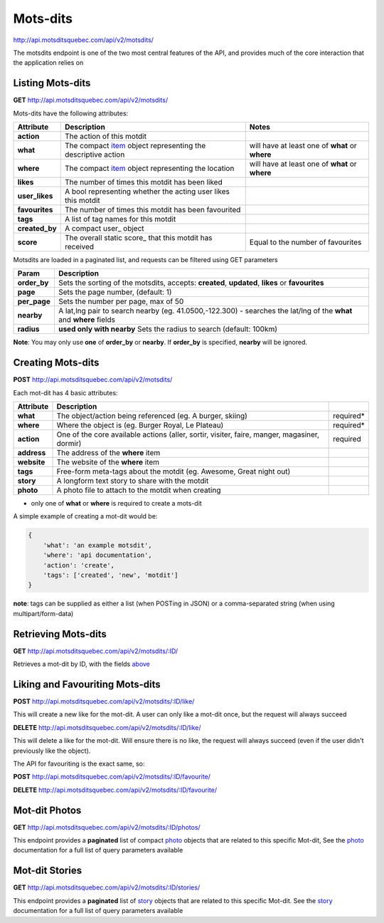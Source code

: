 Mots-dits
=========

http://api.motsditsquebec.com/api/v2/motsdits/

The motsdits endpoint is one of the two most central features of the API, and provides much of the core interaction that the application relies on


Listing Mots-dits
-----------------

**GET** http://api.motsditsquebec.com/api/v2/motsdits/

Mots-dits have the following attributes:

+----------------+---------------------------------------------------------------+-------------------------------------------------+
|   Attribute    |                          Description                          |                      Notes                      |
+================+===============================================================+=================================================+
| **action**     | The action of this motdit                                     |                                                 |
+----------------+---------------------------------------------------------------+-------------------------------------------------+
| **what**       | The compact item_ object representing the descriptive action  | will have at least one of **what** or **where** |
+----------------+---------------------------------------------------------------+-------------------------------------------------+
| **where**      | The compact item_ object representing the location            | will have at least one of **what** or **where** |
+----------------+---------------------------------------------------------------+-------------------------------------------------+
| **likes**      | The number of times this motdit has been liked                |                                                 |
+----------------+---------------------------------------------------------------+-------------------------------------------------+
| **user_likes** | A bool representing whether the acting user likes this motdit |                                                 |
+----------------+---------------------------------------------------------------+-------------------------------------------------+
| **favourites** | The number of times this motdit has been favourited           |                                                 |
+----------------+---------------------------------------------------------------+-------------------------------------------------+
| **tags**       | A list of tag names for this motdit                           |                                                 |
+----------------+---------------------------------------------------------------+-------------------------------------------------+
| **created_by** | A compact user_ object                                        |                                                 |
+----------------+---------------------------------------------------------------+-------------------------------------------------+
| **score**      | The overall static score_ that this motdit has received       | Equal to the number of favourites               |
+----------------+---------------------------------------------------------------+-------------------------------------------------+

Motsdits are loaded in a paginated list, and requests can be filtered using GET parameters

+--------------+---------------------------------------------------------------------------------------------------------------------+
|    Param     |                                                     Description                                                     |
+==============+=====================================================================================================================+
| **order_by** | Sets the sorting of the motsdits, accepts: **created**, **updated**, **likes** or **favourites**                    |
+--------------+---------------------------------------------------------------------------------------------------------------------+
| **page**     | Sets the page number, (default: 1)                                                                                  |
+--------------+---------------------------------------------------------------------------------------------------------------------+
| **per_page** | Sets the number per page, max of 50                                                                                 |
+--------------+---------------------------------------------------------------------------------------------------------------------+
| **nearby**   | A lat,lng pair to search nearby  (eg. 41.0500,-122.300) - searches the lat/lng of the **what** and **where** fields |
+--------------+---------------------------------------------------------------------------------------------------------------------+
| **radius**   | **used only with nearby** Sets the radius to search (default: 100km)                                                |
+--------------+---------------------------------------------------------------------------------------------------------------------+

**Note**: You may only use **one** of **order_by** or **nearby**. If **order_by** is specified, **nearby** will be ignored.

Creating Mots-dits
------------------

**POST** http://api.motsditsquebec.com/api/v2/motsdits/

Each mot-dit has 4 basic attributes:

+-------------+----------------------------------------------------------------------------------------------+-----------+
|  Attribute  |                                         Description                                          |           |
+=============+==============================================================================================+===========+
| **what**    | The object/action being referenced (eg. A burger, skiing)                                    | required* |
+-------------+----------------------------------------------------------------------------------------------+-----------+
| **where**   | Where the object is (eg. Burger Royal, Le Plateau)                                           | required* |
+-------------+----------------------------------------------------------------------------------------------+-----------+
| **action**  | One of the core available actions (aller, sortir, visiter, faire, manger, magasiner, dormir) | required  |
+-------------+----------------------------------------------------------------------------------------------+-----------+
| **address** | The address of the **where** item                                                            |           |
+-------------+----------------------------------------------------------------------------------------------+-----------+
| **website** | The website of the **where** item                                                            |           |
+-------------+----------------------------------------------------------------------------------------------+-----------+
| **tags**    | Free-form meta-tags about the motdit (eg. Awesome, Great night out)                          |           |
+-------------+----------------------------------------------------------------------------------------------+-----------+
| **story**   | A longform text story to share with the motdit                                               |           |
+-------------+----------------------------------------------------------------------------------------------+-----------+
| **photo**   | A photo file to attach to the motdit when creating                                           |           |
+-------------+----------------------------------------------------------------------------------------------+-----------+

* only one of **what** or **where** is required to create a mots-dit

A simple example of creating a mot-dit would be:

.. code-block:: javascript

    {
        'what': 'an example motsdit',
        'where': 'api documentation',
        'action': 'create',
        'tags': ['created', 'new', 'motdit']
    }

**note**: tags can be supplied as either a list (when POSTing in JSON) or a comma-separated string (when using multipart/form-data)

Retrieving Mots-dits
--------------------

**GET** http://api.motsditsquebec.com/api/v2/motsdits/:ID/

Retrieves a mot-dit by ID, with the fields above_


Liking and Favouriting Mots-dits
--------------------------------

**POST** http://api.motsditsquebec.com/api/v2/motsdits/:ID/like/

This will create a new like for the mot-dit. A user can only like a mot-dit once, but the request will always succeed

**DELETE** http://api.motsditsquebec.com/api/v2/motsdits/:ID/like/

This will delete a like for the mot-dit. Will ensure there is no like, the request will always succeed (even if the user didn't previously like the object).

The API for favouriting is the exact same, so:

**POST** http://api.motsditsquebec.com/api/v2/motsdits/:ID/favourite/

**DELETE** http://api.motsditsquebec.com/api/v2/motsdits/:ID/favourite/


Mot-dit Photos
--------------

**GET** http://api.motsditsquebec.com/api/v2/motsdits/:ID/photos/

This endpoint provides a **paginated** list of compact photo_ objects that are related to this specific Mot-dit, See the photo_ documentation for a full list of query parameters available


Mot-dit Stories
---------------

**GET** http://api.motsditsquebec.com/api/v2/motsdits/:ID/stories/

This endpoint provides a **paginated** list of story_ objects that are related to this specific Mot-dit. See the story_ documentation for a full list of query parameters available



.. _item: items.html
.. _photo: photos.html
.. _story: stories.html
.. _above: #Listing Mots-Dits
